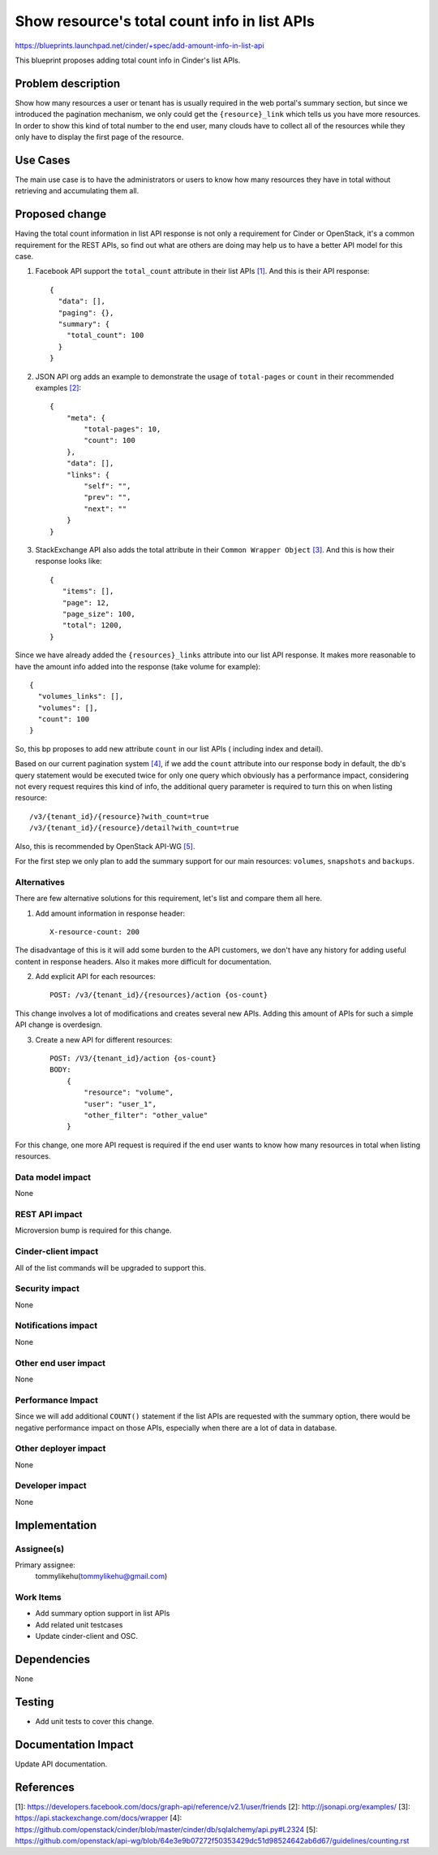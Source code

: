 ..
 This work is licensed under a Creative Commons Attribution 3.0 Unported
 License.

 http://creativecommons.org/licenses/by/3.0/legalcode

=============================================
Show resource's total count info in list APIs
=============================================

https://blueprints.launchpad.net/cinder/+spec/add-amount-info-in-list-api


This blueprint proposes adding total count info in Cinder's list APIs.

Problem description
===================

Show how many resources a user or tenant has is usually required in the web
portal's summary section, but since we introduced the pagination mechanism,
we only could get the ``{resource}_link`` which tells us you have more
resources. In order to show this kind of total number to the end user, many
clouds have to collect all of the resources while they only have to display
the first page of the resource.

Use Cases
=========

The main use case is to have the administrators or users to know how many
resources they have in total without retrieving and accumulating them all.

Proposed change
===============

Having the total count information in list API response is not only a
requirement for Cinder or OpenStack, it's a common requirement for the
REST APIs, so find out what are others are doing may help us to have a
better API model for this case.

1. Facebook API support the ``total_count`` attribute in their list
   APIs `[1]`_. And this is their API response::

    {
      "data": [],
      "paging": {},
      "summary": {
        "total_count": 100
      }
    }

2. JSON API org adds an example to demonstrate the usage of ``total-pages`` or
   ``count`` in their recommended examples `[2]`_::

    {
        "meta": {
            "total-pages": 10,
            "count": 100
        },
        "data": [],
        "links": {
            "self": "",
            "prev": "",
            "next": ""
        }
    }

3. StackExchange API also adds the total attribute in their
   ``Common Wrapper Object`` `[3]`_. And this is how their response
   looks like::

    {
       "items": [],
       "page": 12,
       "page_size": 100,
       "total": 1200,
    }

Since we have already added the ``{resources}_links`` attribute into our list
API response. It makes more reasonable to have the amount info added into the
response (take volume for example)::

    {
      "volumes_links": [],
      "volumes": [],
      "count": 100
    }

So, this bp proposes to add new attribute ``count`` in our list APIs (
including index and detail).

Based on our current pagination system `[4]`_, if we add the ``count``
attribute into our response body in default, the db's query statement would
be executed twice for only one query which obviously has a performance
impact, considering not every request requires this kind of info, the
additional query parameter is required to turn this on when listing
resource::

    /v3/{tenant_id}/{resource}?with_count=true
    /v3/{tenant_id}/{resource}/detail?with_count=true

Also, this is recommended by OpenStack API-WG `[5]`_.

For the first step we only plan to add the summary support for our main
resources: ``volumes``, ``snapshots`` and ``backups``.

Alternatives
------------

There are few alternative solutions for this requirement, let's list and
compare them all here.

1. Add amount information in response header::

    X-resource-count: 200

The disadvantage of this is it will add some burden to the API customers,
we don't have any history for adding useful content in response
headers. Also it makes more difficult for documentation.

2. Add explicit API for each resources::

    POST: /v3/{tenant_id}/{resources}/action {os-count}

This change involves a lot of modifications and creates several new APIs.
Adding this amount of APIs for such a simple API change is overdesign.

3. Create a new API for different resources::

    POST: /V3/{tenant_id}/action {os-count}
    BODY:
        {
            "resource": "volume",
            "user": "user_1",
            "other_filter": "other_value"
        }

For this change, one more API request is required if the end user wants to
know how many resources in total when listing resources.


Data model impact
-----------------

None

REST API impact
---------------

Microversion bump is required for this change.

Cinder-client impact
--------------------

All of the list commands will be upgraded to support this.

Security impact
---------------

None

Notifications impact
--------------------

None

Other end user impact
---------------------

None

Performance Impact
------------------

Since we will add additional ``COUNT()`` statement if the list
APIs are requested with the summary option, there would be negative
performance impact on those APIs, especially when there are a lot
of data in database.

Other deployer impact
---------------------

None

Developer impact
----------------

None

Implementation
==============

Assignee(s)
-----------

Primary assignee:
  tommylikehu(tommylikehu@gmail.com)

Work Items
----------

* Add summary option support in list APIs
* Add related unit testcases
* Update cinder-client and OSC.

Dependencies
============

None

Testing
=======

* Add unit tests to cover this change.

Documentation Impact
====================

Update API documentation.

References
==========

_`[1]`: https://developers.facebook.com/docs/graph-api/reference/v2.1/user/friends
_`[2]`: http://jsonapi.org/examples/
_`[3]`: https://api.stackexchange.com/docs/wrapper
_`[4]`: https://github.com/openstack/cinder/blob/master/cinder/db/sqlalchemy/api.py#L2324
_`[5]`: https://github.com/openstack/api-wg/blob/64e3e9b07272f50353429dc51d98524642ab6d67/guidelines/counting.rst




